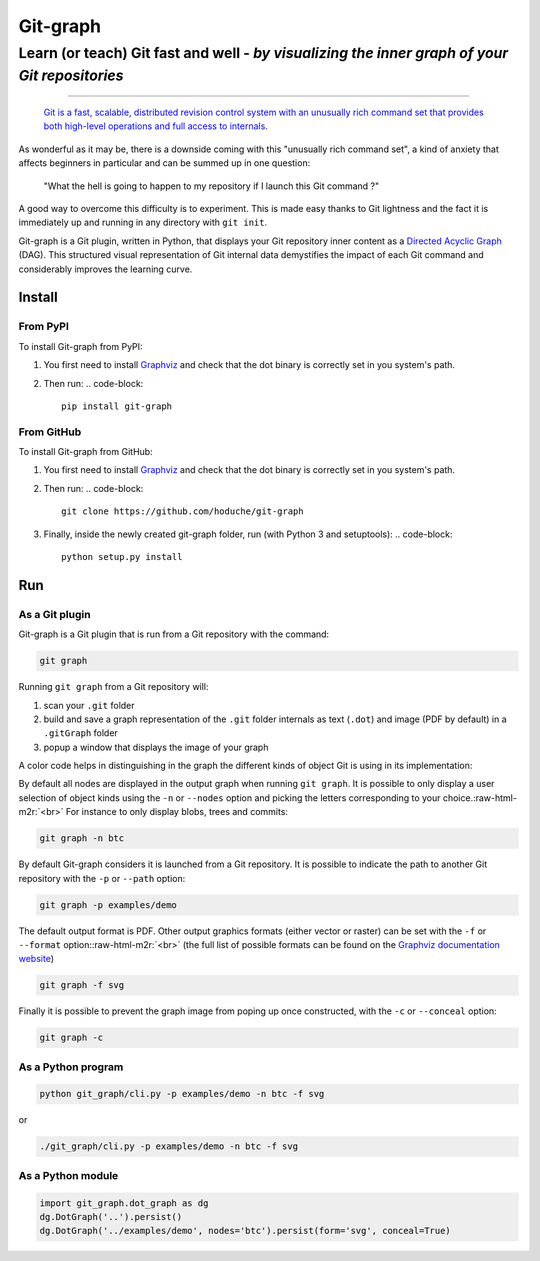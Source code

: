 .. role:: raw-html-m2r(raw)
   :format: html


Git-graph
=========

Learn (or teach) Git fast and well - *by visualizing the inner graph of your Git repositories*
^^^^^^^^^^^^^^^^^^^^^^^^^^^^^^^^^^^^^^^^^^^^^^^^^^^^^^^^^^^^^^^^^^^^^^^^^^^^^^^^^^^^^^^^^^^^^^^^^^

----


.. image:: doc/sample_full.dot.svg
   :target: doc/sample_full.dot.svg
   :alt: full


..

   `Git is a fast, scalable, distributed revision control system with an unusually rich command set
   that provides both high-level operations and full access to internals. <https://git-scm.com/docs/git>`_


As wonderful as it may be, there is a downside coming with this "unusually rich command set", a kind of anxiety that affects beginners in particular and can be summed up in one question:

..

   "What the hell is going to happen to my repository if I launch this Git command ?"


A good way to overcome this difficulty is to experiment.
This is made easy thanks to Git lightness and the fact it is immediately up and running in any directory with ``git init``.

Git-graph is a Git plugin, written in Python, that displays your Git repository inner content as a `Directed Acyclic Graph <https://en.wikipedia.org/wiki/Directed_acyclic_graph>`_ (DAG).
This structured visual representation of Git internal data demystifies the impact of each Git command and considerably improves the learning curve.

Install
-------

From PyPI
~~~~~~~~~

To install Git-graph from PyPI:


#. You first need to install `Graphviz <https://www.graphviz.org/download/>`_ and check that the dot binary is correctly set in you system's path.  
#. Then run: 
   .. code-block::

       pip install git-graph

From GitHub
~~~~~~~~~~~

To install Git-graph from GitHub:


#. You first need to install `Graphviz <https://www.graphviz.org/download/>`_ and check that the dot binary is correctly set in you system's path.  
#. Then run:
   .. code-block::

       git clone https://github.com/hoduche/git-graph

#. Finally, inside the newly created git-graph folder, run (with Python 3 and setuptools):
   .. code-block::

       python setup.py install

Run
---

As a Git plugin
~~~~~~~~~~~~~~~

Git-graph is a Git plugin that is run from a Git repository with the command:

.. code-block::

   git graph

Running ``git graph`` from a Git repository will:


#. scan your ``.git`` folder
#. build and save a graph representation of the ``.git`` folder internals as text (\ ``.dot``\ ) and image (PDF by default) in a ``.gitGraph`` folder
#. popup a window that displays the image of your graph

A color code helps in distinguishing in the graph the different kinds of object Git is using in its implementation:

.. list-table::
   :header-rows: 1

   * - Object kind
     - Letter
     - Representation
     - Object kind
     - Letter
     - Representation
   * - blob
     - b
     - 
     .. image:: doc/sample_blob.dot.svg
        :target: doc/sample_blob.dot.svg
        :alt: blob
     
     - remote branch
     - r
     - 
     .. image:: doc/sample_remote_branch.dot.svg
        :target: doc/sample_remote_branch.dot.svg
        :alt: remote_branch
     
   * - tree
     - t
     - 
     .. image:: doc/sample_tree.dot.svg
        :target: doc/sample_tree.dot.svg
        :alt: tree
     
     - remote head
     - d
     - 
     .. image:: doc/sample_remote_head.dot.svg
        :target: doc/sample_remote_head.dot.svg
        :alt: remote_head
     
   * - commit
     - c
     - 
     .. image:: doc/sample_commit.dot.svg
        :target: doc/sample_commit.dot.svg
        :alt: commit
     
     - remote server
     - s
     - 
     .. image:: doc/sample_remote_server.dot.svg
        :target: doc/sample_remote_server.dot.svg
        :alt: remote_server
     
   * - local branch
     - l
     - 
     .. image:: doc/sample_local_branch.dot.svg
        :target: doc/sample_local_branch.dot.svg
        :alt: local_branch
     
     - annotated tag
     - a
     - 
     .. image:: doc/sample_annotated_tag.dot.svg
        :target: doc/sample_annotated_tag.dot.svg
        :alt: annotated_tag
     
   * - local head
     - h
     - 
     .. image:: doc/sample_local_head.dot.svg
        :target: doc/sample_local_head.dot.svg
        :alt: local_head
     
     - tag
     - g
     - 
     .. image:: doc/sample_tag.dot.svg
        :target: doc/sample_tag.dot.svg
        :alt: tag
     
   * - upstream link
     - u
     - 
     .. image:: doc/sample_upstream.dot.svg
        :target: doc/sample_upstream.dot.svg
        :alt: upstream
     


By default all nodes are displayed in the output graph when running ``git graph``.
It is possible to only display a user selection of object kinds using the ``-n`` or ``--nodes`` option and picking the letters corresponding to your choice.\ :raw-html-m2r:`<br>`
For instance to only display blobs, trees and commits:

.. code-block::

   git graph -n btc

By default Git-graph considers it is launched from a Git repository.
It is possible to indicate the path to another Git repository with the ``-p`` or ``--path`` option:

.. code-block::

   git graph -p examples/demo

The default output format is PDF.
Other output graphics formats (either vector or raster) can be set with the ``-f`` or ``--format`` option:\ :raw-html-m2r:`<br>`
(the full list of possible formats can be found on the `Graphviz documentation website <https://graphviz.gitlab.io/_pages/doc/info/output.html>`_\ )

.. code-block::

   git graph -f svg

Finally it is possible to prevent the graph image from poping up once constructed, with the ``-c`` or ``--conceal`` option:

.. code-block::

   git graph -c

As a Python program
~~~~~~~~~~~~~~~~~~~

.. code-block::

   python git_graph/cli.py -p examples/demo -n btc -f svg

or

.. code-block::

   ./git_graph/cli.py -p examples/demo -n btc -f svg

As a Python module
~~~~~~~~~~~~~~~~~~

.. code-block:: python

   import git_graph.dot_graph as dg
   dg.DotGraph('..').persist()
   dg.DotGraph('../examples/demo', nodes='btc').persist(form='svg', conceal=True)
